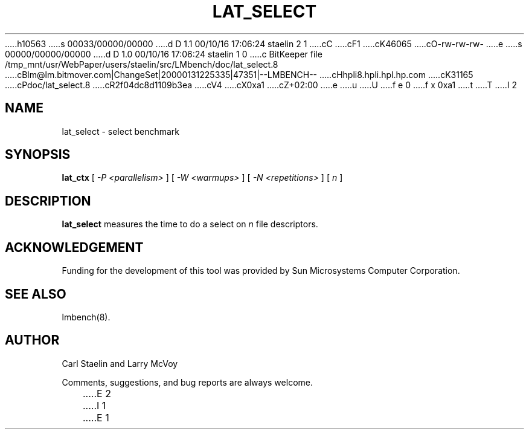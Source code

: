 h10563
s 00033/00000/00000
d D 1.1 00/10/16 17:06:24 staelin 2 1
cC
cF1
cK46065
cO-rw-rw-rw-
e
s 00000/00000/00000
d D 1.0 00/10/16 17:06:24 staelin 1 0
c BitKeeper file /tmp_mnt/usr/WebPaper/users/staelin/src/LMbench/doc/lat_select.8
cBlm@lm.bitmover.com|ChangeSet|20000131225335|47351|--LMBENCH--
cHhpli8.hpli.hpl.hp.com
cK31165
cPdoc/lat_select.8
cR2f04dc8d1109b3ea
cV4
cX0xa1
cZ+02:00
e
u
U
f e 0
f x 0xa1
t
T
I 2
.\" $Id$
.TH LAT_SELECT 8 "$Date$" "(c)1994-2000 Carl Staelin and Larry McVoy" "LMBENCH"
.SH NAME
lat_select \- select benchmark
.SH SYNOPSIS
.B lat_ctx 
[
.I "-P <parallelism>"
]
[
.I "-W <warmups>"
]
[
.I "-N <repetitions>"
]
[
.I "n"
]
.SH DESCRIPTION
.B lat_select
measures the time to do a select on 
.I n
file descriptors.
.SH ACKNOWLEDGEMENT
Funding for the development of
this tool was provided by Sun Microsystems Computer Corporation.
.SH "SEE ALSO"
lmbench(8).
.SH "AUTHOR"
Carl Staelin and Larry McVoy
.PP
Comments, suggestions, and bug reports are always welcome.

E 2
I 1
E 1
